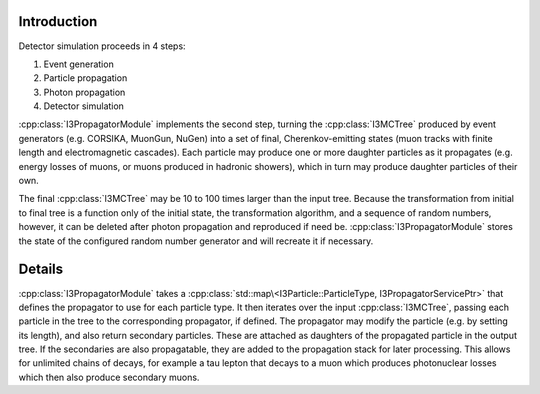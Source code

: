 Introduction
============

Detector simulation proceeds in 4 steps:

#. Event generation
#. Particle propagation
#. Photon propagation
#. Detector simulation

:cpp:class:`I3PropagatorModule` implements the second step, turning the
:cpp:class:`I3MCTree` produced by event generators (e.g. CORSIKA, MuonGun,
NuGen) into a set of final, Cherenkov-emitting states (muon tracks with finite
length and electromagnetic cascades). Each particle may produce one or more
daughter particles as it propagates (e.g. energy losses of muons, or muons
produced in hadronic showers), which in turn may produce daughter particles of
their own.

The final :cpp:class:`I3MCTree` may be 10 to 100 times larger than the input
tree. Because the transformation from initial to final tree is a function only
of the initial state, the transformation algorithm, and a sequence of random
numbers, however, it can be deleted after photon propagation and reproduced if
need be. :cpp:class:`I3PropagatorModule` stores the state of the configured
random number generator and will recreate it if necessary.

Details
=======

:cpp:class:`I3PropagatorModule` takes a
:cpp:class:`std::map\<I3Particle::ParticleType, I3PropagatorServicePtr>` that
defines the propagator to use for each particle type. It then iterates over the
input :cpp:class:`I3MCTree`, passing each particle in the tree to the
corresponding propagator, if defined. The propagator may modify the particle
(e.g. by setting its length), and also return secondary particles. These are
attached as daughters of the propagated particle in the output tree. If the
secondaries are also propagatable, they are added to the propagation stack for
later processing. This allows for unlimited chains of decays, for example a tau
lepton that decays to a muon which produces photonuclear losses which then also
produce secondary muons.



